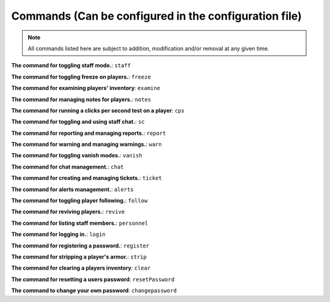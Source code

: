 ===========================================================
   Commands (Can be configured in the configuration file)
===========================================================

.. note::
  All commands listed here are subject to addition, modification and/or removal at any given time.

**The command for toggling staff mode.**:
``staff``

**The command for toggling freeze on players.**:
``freeze``

**The command for examining players' inventory**:
``examine``

**The command for managing notes for players.**:
``notes``

**The command for running a clicks per second test on a player**:
``cps``

**The command for toggling and using staff chat.**:
``sc``

**The command for reporting and managing reports.**:
``report``

**The command for warning and managing warnings.**:
``warn``

**The command for toggling vanish modes.**:
``vanish``

**The command for chat management.**:
``chat``

**The command for creating and managing tickets.**:
``ticket``

**The command for alerts management.**:
``alerts``

**The command for toggling player following.**:
``follow``

**The command for reviving players.**:
``revive``

**The command for listing staff members.**:
``personnel``

**The command for logging in.**:
``login``

**The command for registering a password.**:
``register``

**The command for stripping a player's armor.**:
``strip``

**The command for clearing a players inventory**:
``clear``

**The command for resetting a users password**:
``resetPassword``

**The command to change your own password**:
``changepassword``
